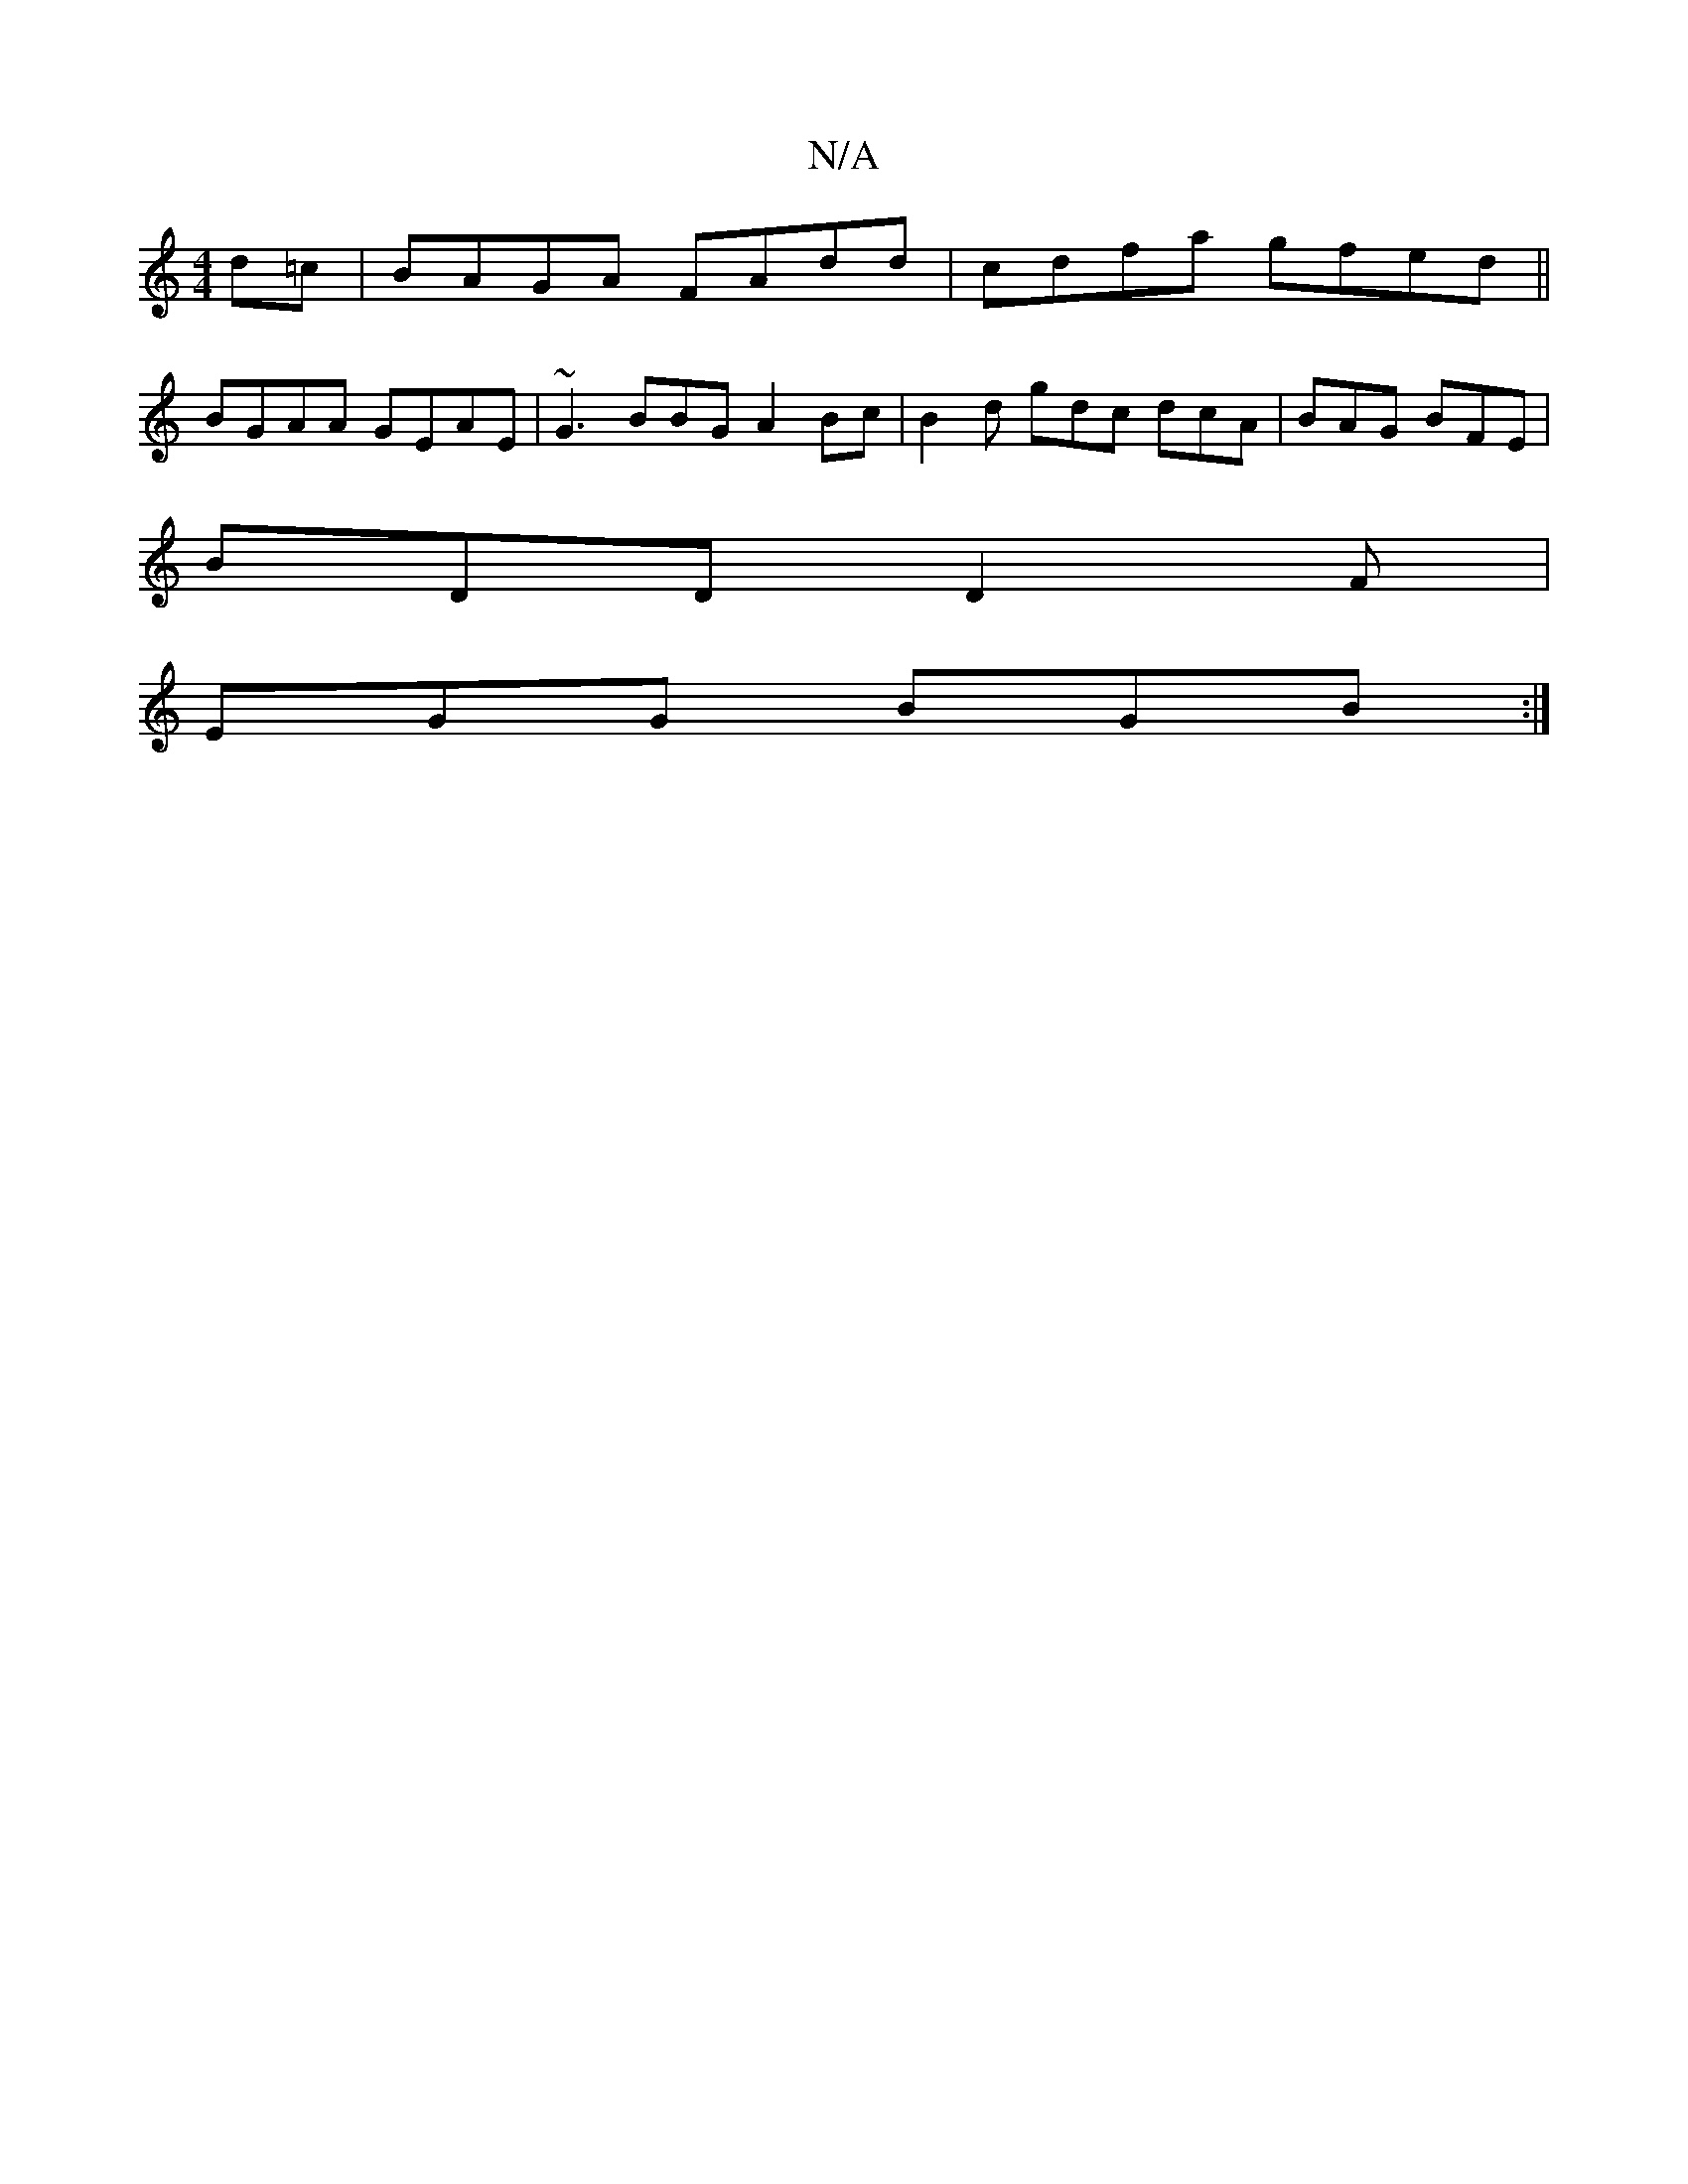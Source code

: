 X:1
T:N/A
M:4/4
R:N/A
K:Cmajor
d=c|BAGA FAdd|cdfa gfed||
BGAA GEAE|~G3 BBG A2Bc|B2d gdc dcA|BAG BFE|
BDD D2F|
EGG BGB :|

|: G |: A2 c BAG | FG/F/A GFG | AFD E2 D :|2 .B.E.FE |D2 ED | CEF FED | EGB dGG |
G2 B G2 :|

D: c2 c2 d2 | g
